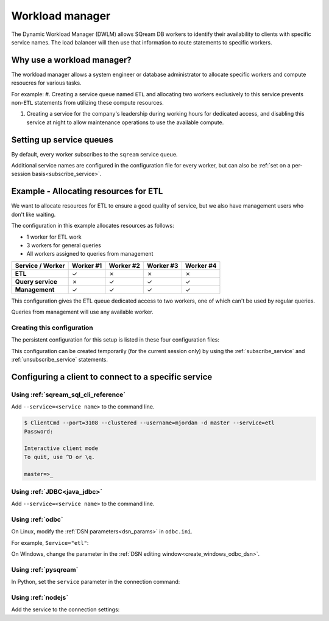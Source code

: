 .. _workload_manager:

***********************
Workload manager
***********************

The Dynamic Workload Manager (DWLM) allows SQream DB workers to identify their availability to clients with specific service names. The load balancer will then use that information to route statements to specific workers.

Why use a workload manager?
===============================

The workload manager allows a system engineer or database administrator to allocate specific workers and compute resoucres for various tasks.

For example:
#. Creating a service queue named ``ETL`` and allocating two workers exclusively to this service prevents non-``ETL`` statements from utilizing these compute resources.

#. Creating a service for the company's leadership during working hours for dedicated access, and disabling this service at night to allow maintenance operations to use the available compute.

Setting up service queues
==========================

By default, every worker subscribes to the ``sqream`` service queue.

Additional service names are configured in the configuration file for every worker, but can also be :ref:`set on a per-session basis<subscribe_service>`.

Example - Allocating resources for ETL
========================================

We want to allocate resources for ETL to ensure a good quality of service, but we also have management users who don't like waiting.

The configuration in this example allocates resources as follows:

* 1 worker for ETL work
* 3 workers for general queries
* All workers assigned to queries from management

.. list-table:: 
   :widths: auto
   :header-rows: 1
   :stub-columns: 1
   
   * - Service / Worker
     - Worker #1
     - Worker #2
     - Worker #3
     - Worker #4
   * - ETL
     - ✓
     - ✗
     - ✗
     - ✗
   * - Query service
     - ✗
     - ✓
     - ✓
     - ✓
   * - Management
     - ✓
     - ✓
     - ✓
     - ✓

This configuration gives the ETL queue dedicated access to two workers, one of which can't be used by regular queries.

Queries from management will use any available worker.

Creating this configuration
-----------------------------------

The persistent configuration for this setup is listed in these four configuration files:

.. code-block:: json
   :caption: Worker #1
   :emphasize-lines: 7

   {
       "compileFlags": {
       },
       "runtimeFlags": {
       },
       "runtimeGlobalFlags": {
          "initialSubscribedServices" : "etl,management"
       },
       "server": {
           "gpu": 0,
           "port": 5000,
           "cluster": "/home/rhendricks/raviga_database",
           "licensePath": "/home/sqream/.sqream/license.enc"
       }
   }

.. code-block:: json
   :caption: Workers #2, #3, #4
   :emphasize-lines: 7

   {
       "compileFlags": {
       },
       "runtimeFlags": {
       },
       "runtimeGlobalFlags": {
          "initialSubscribedServices" : "query,management"
       },
       "server": {
           "gpu": 1,
           "port": 5001,
           "cluster": "/home/rhendricks/raviga_database",
           "licensePath": "/home/sqream/.sqream/license.enc"
       }
   }

This configuration can be created temporarily (for the current session only) by using the :ref:`subscribe_service` and :ref:`unsubscribe_service` statements.

Configuring a client to connect to a specific service
===========================================================

Using :ref:`sqream_sql_cli_reference`
--------------------------------------------

Add ``--service=<service name>`` to the command line.

.. code-block:: psql

   $ ClientCmd --port=3108 --clustered --username=mjordan -d master --service=etl
   Password:
   
   Interactive client mode
   To quit, use ^D or \q.
   
   master=>_

Using :ref:`JDBC<java_jdbc>`
--------------------------------------------

Add ``--service=<service name>`` to the command line.

.. code-block:: none
   :caption: JDBC connection string
   
   jdbc:Sqream://127.0.0.1:3108/raviga;user=rhendricks;password=Tr0ub4dor&3;service=etl;cluster=true;ssl=false;

Using :ref:`odbc`
--------------------------------------------

On Linux, modify the :ref:`DSN parameters<dsn_params>` in ``odbc.ini``.

For example, ``Service="etl"``:

.. code-block:: none
   :caption: odbc.ini
   :emphasize-lines: 7
   
      [sqreamdb]
      Description=64-bit Sqream ODBC
      Driver=/home/rhendricks/sqream_odbc64/sqream_odbc64.so
      Server="127.0.0.1"
      Port="3108"
      Database="raviga"
      Service="etl"
      User="rhendricks"
      Password="Tr0ub4dor&3"
      Cluster=true
      Ssl=false

On Windows, change the parameter in the :ref:`DSN editing window<create_windows_odbc_dsn>`.

Using :ref:`pysqream`
--------------------------------------------

In Python, set the ``service`` parameter in the connection command:

.. code-block:: python
   :caption: Python
   :emphasize-lines: 3

   con = pysqream.connect(host='127.0.0.1', port=3108, database='raviga'
                          , username='rhendricks', password='Tr0ub4dor&3'
                          , clustered=True, use_ssl = False, service='etl')

Using :ref:`nodejs`
--------------------------------------------

Add the service to the connection settings:

.. code-block:: javascript
   :caption: Node.JS
   :emphasize-lines: 5
   
   const Connection = require('sqreamdb');
   const config = {
      host: '127.0.0.1',
      port: 3108,
      username: 'rhendricks',
      password: 'Tr0ub4dor&3',
      connectDatabase: 'raviga',
      cluster: 'true',
      service: 'etl'
   };